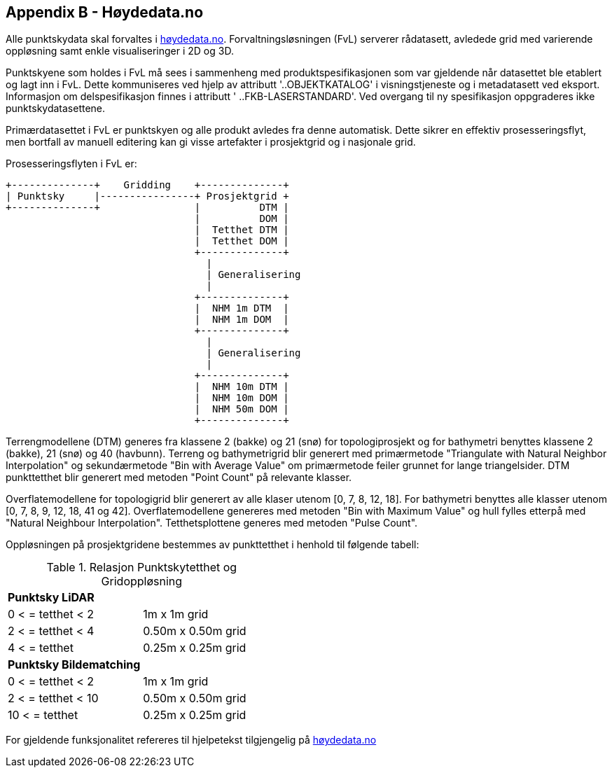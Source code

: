 == Appendix B - Høydedata.no
Alle punktskydata skal forvaltes i https://hoydedata.no/LaserInnsyn/[høydedata.no]. Forvaltningsløsningen (FvL) serverer rådatasett, avledede grid med varierende oppløsning samt enkle visualiseringer i 2D og 3D. 

Punktskyene som holdes i FvL må sees i sammenheng med produktspesifikasjonen som var gjeldende når datasettet ble etablert og lagt inn i FvL. Dette kommuniseres ved hjelp av attributt '..OBJEKTKATALOG' i visningstjeneste og i metadatasett ved eksport. Informasjon om delspesifikasjon finnes i attributt ' ..FKB-LASERSTANDARD'. Ved overgang til ny spesifikasjon oppgraderes ikke punktskydatasettene. 

Primærdatasettet i FvL er punktskyen og alle produkt avledes fra denne automatisk. Dette sikrer en effektiv prosesseringsflyt, men bortfall av manuell editering kan gi visse artefakter i prosjektgrid og i nasjonale grid. 

Prosesseringsflyten i FvL er: 

[ditaa]
....
+--------------+    Gridding    +--------------+
| Punktsky     |----------------+ Prosjektgrid +
+--------------+                |          DTM |
                                |          DOM |
                                |  Tetthet DTM |
                                |  Tetthet DOM |
                                +--------------+
                                  |
                                  | Generalisering
                                  |
                                +--------------+
                                |  NHM 1m DTM  |
                                |  NHM 1m DOM  |
                                +--------------+
                                  |
                                  | Generalisering
                                  |
                                +--------------+
                                |  NHM 10m DTM |
                                |  NHM 10m DOM |
                                |  NHM 50m DOM |
                                +--------------+
....

Terrengmodellene (DTM) generes fra klassene 2 (bakke) og 21 (snø) for topologiprosjekt og for bathymetri benyttes klassene 2 (bakke), 21 (snø) og 40 (havbunn). Terreng og bathymetrigrid blir generert med primærmetode "Triangulate with Natural Neighbor Interpolation" og sekundærmetode "Bin with Average Value" om primærmetode feiler grunnet for lange triangelsider. DTM punkttetthet blir generert med metoden "Point Count" på relevante klasser. 

Overflatemodellene for topologigrid blir generert av alle klaser utenom [0, 7, 8, 12, 18]. For bathymetri benyttes alle klasser utenom [0, 7, 8, 9, 12, 18, 41 og 42]. Overflatemodellene genereres med metoden "Bin with Maximum Value" og hull fylles etterpå med "Natural Neighbour Interpolation". Tetthetsplottene generes med metoden "Pulse Count".

Oppløsningen på prosjektgridene bestemmes av punkttetthet i henhold til følgende tabell: 

.Relasjon Punktskytetthet og Gridoppløsning
|===
|**Punktsky LiDAR** |
|0 < = tetthet < 2 | 1m x 1m grid
|2 < = tetthet < 4 | 0.50m x 0.50m grid
|4 < = tetthet     | 0.25m x 0.25m grid
|**Punktsky Bildematching** |
|0 < = tetthet < 2 | 1m x 1m grid
|2 < = tetthet < 10 | 0.50m x 0.50m grid
|10 < = tetthet     | 0.25m x 0.25m grid

|===

For gjeldende funksjonalitet refereres til hjelpetekst tilgjengelig på https://hoydedata.no/LaserInnsyn/[høydedata.no]